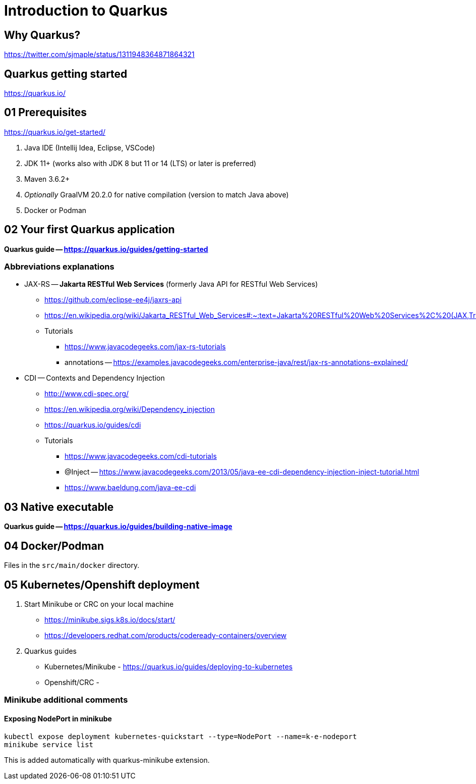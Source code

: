 = Introduction to Quarkus

== Why Quarkus?

https://twitter.com/sjmaple/status/1311948364871864321

== Quarkus getting started

https://quarkus.io/

== 01 Prerequisites

https://quarkus.io/get-started/

1. Java IDE (Intellij Idea, Eclipse, VSCode)
2. JDK 11+ (works also with JDK 8 but 11 or 14 (LTS) or later is preferred)
3. Maven 3.6.2+
4. _Optionally_ GraalVM 20.2.0 for native compilation (version to match Java above)
5. Docker or Podman

== 02 Your first Quarkus application

*Quarkus guide -- https://quarkus.io/guides/getting-started*

=== Abbreviations explanations

* JAX-RS -- *Jakarta RESTful Web Services* (formerly Java API for RESTful Web Services)
** https://github.com/eclipse-ee4j/jaxrs-api
** https://en.wikipedia.org/wiki/Jakarta_RESTful_Web_Services#:~:text=Jakarta%20RESTful%20Web%20Services%2C%20(JAX,Transfer%20(REST)%20architectural%20pattern.&text=From%20version%201.1%20on%2C%20JAX,part%20of%20Java%20EE%206.
** Tutorials
*** https://www.javacodegeeks.com/jax-rs-tutorials
*** annotations -- https://examples.javacodegeeks.com/enterprise-java/rest/jax-rs-annotations-explained/

* CDI -- Contexts and Dependency Injection
** http://www.cdi-spec.org/
** https://en.wikipedia.org/wiki/Dependency_injection
** https://quarkus.io/guides/cdi
** Tutorials
*** https://www.javacodegeeks.com/cdi-tutorials
*** @Inject -- https://www.javacodegeeks.com/2013/05/java-ee-cdi-dependency-injection-inject-tutorial.html
*** https://www.baeldung.com/java-ee-cdi

== 03 Native executable

*Quarkus guide -- https://quarkus.io/guides/building-native-image*

== 04 Docker/Podman

Files in the `src/main/docker` directory.

== 05 Kubernetes/Openshift deployment

1. Start Minikube or CRC on your local machine
** https://minikube.sigs.k8s.io/docs/start/
** https://developers.redhat.com/products/codeready-containers/overview

2. Quarkus guides
** Kubernetes/Minikube - https://quarkus.io/guides/deploying-to-kubernetes
** Openshift/CRC -

=== Minikube additional comments

==== Exposing NodePort in minikube

[source,bash]
----
kubectl expose deployment kubernetes-quickstart --type=NodePort --name=k-e-nodeport
minikube service list
----

This is added automatically with quarkus-minikube extension.
